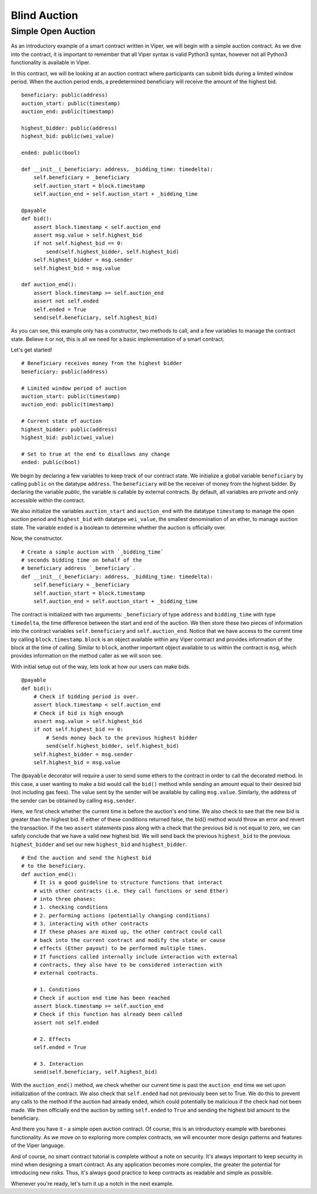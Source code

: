 .. index:: auction;blind, auction;open, blind auction, open auction

*************
Blind Auction
*************

.. _simple_auction:

Simple Open Auction
===================

As an introductory example of a smart contract written in Viper, we will begin
with a simple auction contract. As we dive into the contract, it is important
to remember that all Viper syntax is valid Python3 syntax, however not all
Python3 functionality is available in Viper.

In this contract, we will be looking at an auction contract where
participants can submit bids during a limited window period. When the auction
period ends, a predetermined beneficiary will receive the amount of the highest
bid.

::

  beneficiary: public(address)
  auction_start: public(timestamp)
  auction_end: public(timestamp)

  highest_bidder: public(address)
  highest_bid: public(wei_value)

  ended: public(bool)

  def __init__(_beneficiary: address, _bidding_time: timedelta):
      self.beneficiary = _beneficiary
      self.auction_start = block.timestamp
      self.auction_end = self.auction_start + _bidding_time

  @payable
  def bid():
      assert block.timestamp < self.auction_end
      assert msg.value > self.highest_bid
      if not self.highest_bid == 0:
          send(self.highest_bidder, self.highest_bid)
      self.highest_bidder = msg.sender
      self.highest_bid = msg.value

  def auction_end():
      assert block.timestamp >= self.auction_end
      assert not self.ended
      self.ended = True
      send(self.beneficiary, self.highest_bid)


As you can see, this example only has a constructor, two methods to call, and
a few variables to manage the contract state. Believe it or not, this is all we
need for a basic implementation of a smart contract.

Let's get started!

::

  # Beneficiary receives money from the highest bidder
  beneficiary: public(address)

  # Limited window period of auction
  auction_start: public(timestamp)
  auction_end: public(timestamp)

  # Current state of auction
  highest_bidder: public(address)
  highest_bid: public(wei_value)

  # Set to true at the end to disallows any change
  ended: public(bool)

We begin by declaring a few variables to keep track of our contract state.
We initialize a global variable ``beneficiary`` by calling ``public`` on the
datatype ``address``. The ``beneficiary`` will be the receiver of money from
the highest bidder. By declaring the variable *public*, the variable is
callable by external contracts. By default, all variables are *private* and
only accessible within the contract.

We also initialize the variables ``auction_start`` and ``auction_end`` with
the datatype ``timestamp`` to manage the open auction period and ``highest_bid``
with datatype ``wei_value``, the smallest denomination of an
ether, to manage auction state. The variable ``ended`` is a boolean to determine
whether the auction is officially over.

Now, the constructor.

::

  # Create a simple auction with `_bidding_time`
  # seconds bidding time on behalf of the
  # beneficiary address `_beneficiary`.
  def __init__(_beneficiary: address, _bidding_time: timedelta):
      self.beneficiary = _beneficiary
      self.auction_start = block.timestamp
      self.auction_end = self.auction_start + _bidding_time

The contract is initialized with two arguments: ``_beneficiary`` of type
``address`` and ``bidding_time`` with type ``timedelta``, the time difference
between the start and end of the auction. We then store these two pieces of
information into the contract variables ``self.beneficiary`` and
``self.auction_end``. Notice that we have access to the current time by
calling ``block.timestamp``. ``block`` is an object available within any Viper
contract and provides information of the block at the time of calling.
Similar to ``block``, another important object available to us within the
contract is ``msg``, which provides information on the method caller as we will
soon see.

With initial setup out of the way, lets look at how our users can make bids.

::

  @payable
  def bid():
      # Check if bidding period is over.
      assert block.timestamp < self.auction_end
      # Check if bid is high enough
      assert msg.value > self.highest_bid
      if not self.highest_bid == 0:
          # Sends money back to the previous highest bidder
          send(self.highest_bidder, self.highest_bid)
      self.highest_bidder = msg.sender
      self.highest_bid = msg.value

The ``@payable`` decorator will require a user to send some ethers to the
contract in order to call the decorated method. In this case, a user wanting
to make a bid would call the ``bid()`` method while sending an amount equal
to their desired bid (not including gas fees). The value sent by the sender
will be available by calling ``msg.value``. Similarly, the address of the sender
can be obtained by calling ``msg.sender``.

Here, we first check whether the current time is before the auction's end time.
We also check to see that the new bid is greater than the highest bid. If
either of these conditions returned false, the bid() method would throw an error
and revert the transaction. If the two ``assert`` statements pass along with a
check that the previous bid is not equal to zero, we can safely conclude that
we have a valid new highest bid. We will send back the previous ``highest_bid``
to the previous ``highest_bidder`` and set our new ``highest_bid`` and
``highest_bidder``.

::

  # End the auction and send the highest bid
  # to the beneficiary.
  def auction_end():
      # It is a good guideline to structure functions that interact
      # with other contracts (i.e. they call functions or send Ether)
      # into three phases:
      # 1. checking conditions
      # 2. performing actions (potentially changing conditions)
      # 3. interacting with other contracts
      # If these phases are mixed up, the other contract could call
      # back into the current contract and modify the state or cause
      # effects (Ether payout) to be performed multiple times.
      # If functions called internally include interaction with external
      # contracts, they also have to be considered interaction with
      # external contracts.

      # 1. Conditions
      # Check if auction end time has been reached
      assert block.timestamp >= self.auction_end
      # Check if this function has already been called
      assert not self.ended

      # 2. Effects
      self.ended = True

      # 3. Interaction
      send(self.beneficiary, self.highest_bid)

With the ``auction_end()`` method, we check whether our current time is past
the ``auction_end`` time we set upon initialization of the contract. We also
check that ``self.ended`` had not previously been set to True. We do this
to prevent any calls to the method if the auction had already ended,
which could potentially be malicious if the check had not been made.
We then officially end the auction by setting ``self.ended`` to ``True``
and sending the highest bid amount to the beneficiary.

And there you have it - a simple open auction contract. Of course, this is an
introductory example with barebones functionality. As we move on to exploring
more complex contracts, we will encounter more design patterns and features of
the Viper language.

And of course, no smart contract tutorial is complete without a note on security.
It's always important to keep security in mind when designing a smart contract.
As any application becomes more complex, the greater the potential for
introducing new risks. Thus, it's always good practice to keep contracts as
readable and simple as possible.

Whenever you're ready, let's turn it up a notch in the next example.
